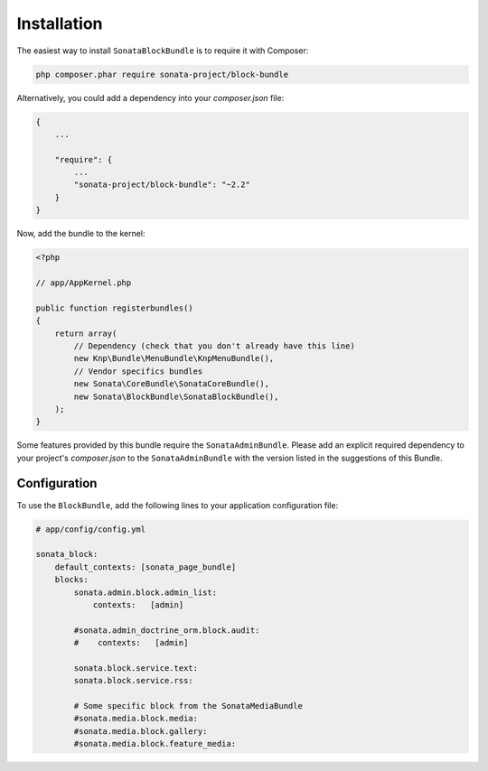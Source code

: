 .. index::
    single: Installation
    single: Configuration

Installation
============

The easiest way to install ``SonataBlockBundle`` is to require it with Composer:

.. code-block:: bash

    php composer.phar require sonata-project/block-bundle

Alternatively, you could add a dependency into your `composer.json` file:

.. code-block:: json

    {
        ...

        "require": {
            ...
            "sonata-project/block-bundle": "~2.2"
        }
    }

Now, add the bundle to the kernel:

.. code-block:: php

    <?php

    // app/AppKernel.php

    public function registerbundles()
    {
        return array(
            // Dependency (check that you don't already have this line)
            new Knp\Bundle\MenuBundle\KnpMenuBundle(),
            // Vendor specifics bundles
            new Sonata\CoreBundle\SonataCoreBundle(),
            new Sonata\BlockBundle\SonataBlockBundle(),
        );
    }

Some features provided by this bundle require the ``SonataAdminBundle``.
Please add an explicit required dependency to your project's `composer.json` to
the ``SonataAdminBundle`` with the version listed in the suggestions of this Bundle.

Configuration
-------------

To use the ``BlockBundle``, add the following lines to your application configuration file:

.. code-block:: yaml

    # app/config/config.yml

    sonata_block:
        default_contexts: [sonata_page_bundle]
        blocks:
            sonata.admin.block.admin_list:
                contexts:   [admin]

            #sonata.admin_doctrine_orm.block.audit:
            #    contexts:   [admin]

            sonata.block.service.text:
            sonata.block.service.rss:

            # Some specific block from the SonataMediaBundle
            #sonata.media.block.media:
            #sonata.media.block.gallery:
            #sonata.media.block.feature_media:

